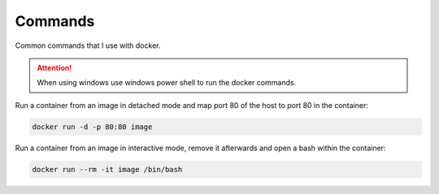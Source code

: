 ========
Commands
========


Common commands that I use with docker.

.. attention::
    When using windows use windows power shell to run the docker commands.

Run a container from an image in detached mode and
map port 80 of the host to port 80 in the container:

.. code-block:: docker

    docker run -d -p 80:80 image

Run a container from an image in interactive mode,
remove it afterwards and open a bash within the container:

.. code-block:: docker

    docker run --rm -it image /bin/bash
